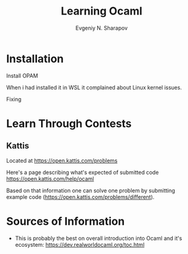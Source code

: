 #+AUTHOR: Evgeniy N. Sharapov
#+TITLE:  Learning Ocaml


* Installation 

  Install OPAM 

  When i had installed it in WSL it complained about Linux kernel issues.

  Fixing


* Learn Through Contests 

** Kattis

   Located at https://open.kattis.com/problems

   Here's a page describing what's expected of submitted code
   https://open.kattis.com/help/ocaml
  
   Based on that information one can solve one problem by submitting
   example code (https://open.kattis.com/problems/different).
   

* Sources of Information

  - This is probably the best on overall introduction into Ocaml and
    it's ecosystem: https://dev.realworldocaml.org/toc.html

